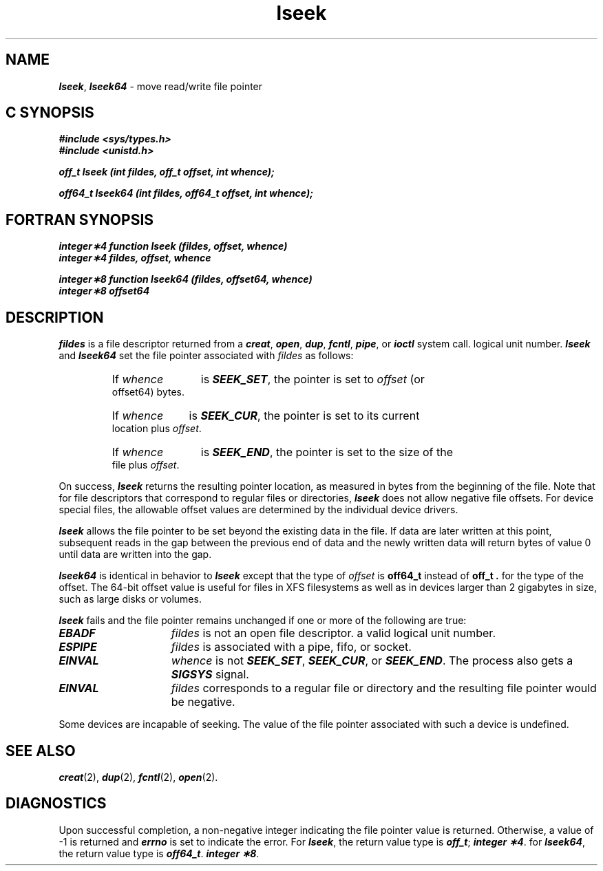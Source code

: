 '\"macro stdmacro
.if n .pH g2.lseek @(#)lseek	40.14 of 4/10/91
.\" Copyright 1991 UNIX System Laboratories, Inc.
.\" Copyright 1989, 1990 AT&T
.nr X
.if \nX=0 .ds x} lseek 2 "" "\&"
.if \nX=1 .ds x} lseek 2 ""
.if \nX=2 .ds x} lseek 2 "" "\&"
.if \nX=3 .ds x} lseek "" "" "\&"
.TH \*(x}
.SH NAME
\f4lseek\f1, \f4lseek64\f1 \- move read/write file pointer
.Op c p a
.SH C SYNOPSIS
\f4#include <sys/types.h>\f1
.br
\f4#include <unistd.h>\f1
.PP
\f4off_t lseek (int fildes, off_t offset, int whence);\f1
.sp
\f4off64_t lseek64 (int fildes, off64_t offset, int whence);\f1
.Op
.Op f
.SH FORTRAN SYNOPSIS
\f4integer\(**4 function lseek (fildes, offset, whence)\f1
.br
\f4integer\(**4 fildes, offset, whence\f1
.sp
\f4integer\(**8 function lseek64 (fildes, offset64, whence)\f1
.br
\f4integer\(**8 offset64\f1
.Op
.SH DESCRIPTION
.I fildes\^
is a
.Op p c a
file descriptor
returned from a
\f4creat\fP,
\f4open\fP,
\f4dup\fP,
\f4fcntl\fP,
\f4pipe\fP,
or
\f4ioctl\fP
system call.
.Op
.Op f
logical unit number.
.Op
\f4lseek\fP
and \f4lseek64\fP
set the file pointer associated with
.I fildes\^
as follows:
.RS
.HP 6
If
.I whence\^
is \f4SEEK_SET\fP, the pointer is set to
.I offset\^
.Op f
(or offset64)
.Op
bytes.
.HP 6
If
.I whence\^
is \f4SEEK_CUR\fP, the pointer is set to its current location plus
.IR offset .
.HP 6
If
.I whence\^
is \f4SEEK_END\fP, the pointer is set to the size of the
file plus
.IR offset .
.RE
.PP
On success, \f4lseek\fP returns the resulting pointer location,
as measured in bytes from the beginning of the file.
Note that for file descriptors that correspond to regular files
or directories, \f4lseek\fP does not allow negative file offsets.
For device special files, the allowable offset values are
determined by the individual device drivers.
.PP
\f4lseek\fP allows the file pointer to be set beyond the existing data
in the file. If data are later written at this point, subsequent reads
in the gap between the previous end of data and the newly written data
will return bytes of value 0 until data are written into the gap.
.PP
\f4lseek64\fP
is identical in behavior to \f4lseek\fP except
.Op p c a
that the
type of
.I offset\^
is
.B off64_t
instead of
.B off_t .
.Op
.Op f
for the type of the offset.
.Op
The 64-bit offset value is useful for files in XFS filesystems as well
as in devices larger than 2 gigabytes in size, such as large disks
or volumes.
.PP
\f4lseek\fP
fails and the file pointer remains unchanged
if one or more of the following are true:
.TP 15
\f4EBADF\fP
.I fildes\^
is not
.Op p c a
an open file descriptor.
.Op
.Op f
a valid logical unit number.
.Op
.TP
\f4ESPIPE\fP
.I fildes\^
is associated with a pipe, fifo, or socket.
.TP
\f4EINVAL\fP
.I whence\^
is not \f4SEEK_SET\fP, \f4SEEK_CUR\fP, or \f4SEEK_END\fP.
The process also gets a \f4SIGSYS\fP signal.
.TP
\f4EINVAL\fP
\f2fildes\f1 corresponds to a regular file or directory and
the resulting file pointer would be negative.
.PP
Some devices are incapable of seeking.
The value of the file pointer associated with such a device
is undefined.
.SH "SEE ALSO"
\f4creat\fP(2), \f4dup\fP(2), \f4fcntl\fP(2), \f4open\fP(2).
.SH "DIAGNOSTICS"
Upon successful completion, a non-negative integer
indicating the file pointer value
is returned.
Otherwise, a value of \-1 is returned and
\f4errno\fP
is set to indicate the error.
For \f4lseek\f1, the return value type is
.Op c p a
\f4off_t\fP;
.Op
.Op f
\f4integer \(**4\fP.
.Op
for \f4lseek64\f1, the return value type is
.Op c p a
\f4off64_t\fP.
.Op
.Op f
\f4integer \(**8\fP.
.Op
.\"	@(#)lseek.2	6.2 of 9/6/83
.Ee
